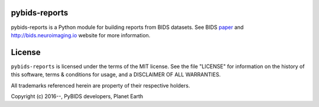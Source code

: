 pybids-reports
==============
pybids-reports is a Python module for building reports from BIDS datasets.
See BIDS paper_ and http://bids.neuroimaging.io website for more information.

.. _paper: http://www.nature.com/articles/sdata201644

License
=======
``pybids-reports`` is licensed under the terms of the MIT license. See the file
"LICENSE" for information on the history of this software, terms & conditions
for usage, and a DISCLAIMER OF ALL WARRANTIES.

All trademarks referenced herein are property of their respective holders.

Copyright (c) 2016--, PyBIDS developers, Planet Earth

